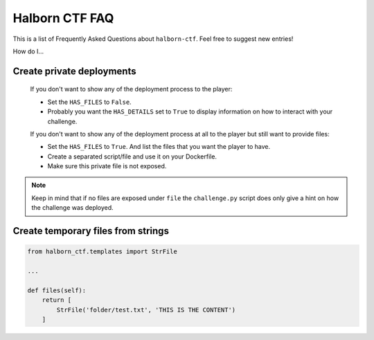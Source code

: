 .. _faq:

Halborn CTF FAQ
===============

This is a list of Frequently Asked Questions about ``halborn-ctf``.  Feel free to
suggest new entries!

How do I...

Create private deployments
^^^^^^^^^^^^^^^^^^^^^^^^^^

    If you don't want to show any of the deployment process to the player: 

    - Set the ``HAS_FILES`` to ``False``. 
    - Probably you want the ``HAS_DETAILS`` set to ``True`` to display information on how to interact with your challenge.

    If you don't want to show any of the deployment process at all to the player but still want to provide files:

    - Set the ``HAS_FILES`` to ``True``. And list the files that you want the player to have.
    - Create a separated script/file and use it on your Dockerfile. 
    - Make sure this private file is not exposed. 

.. note::
    Keep in mind that if no files are exposed under ``file`` the ``challenge.py`` script does only give a hint on how the challenge was deployed.

Create temporary files from strings
^^^^^^^^^^^^^^^^^^^^^^^^^^^^^^^^^^^


.. code::

    from halborn_ctf.templates import StrFile

    ...

    def files(self):
        return [
            StrFile('folder/test.txt', 'THIS IS THE CONTENT')
        ]
